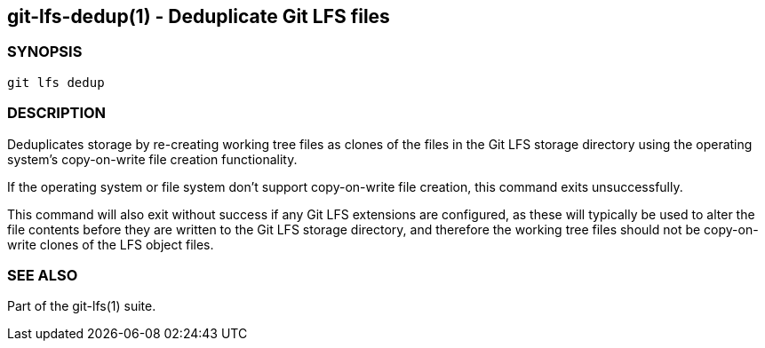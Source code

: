 == git-lfs-dedup(1) - Deduplicate Git LFS files

=== SYNOPSIS

`git lfs dedup`

=== DESCRIPTION

Deduplicates storage by re-creating working tree files as clones of the
files in the Git LFS storage directory using the operating system's
copy-on-write file creation functionality.

If the operating system or file system don't support copy-on-write file
creation, this command exits unsuccessfully.

This command will also exit without success if any Git LFS extensions
are configured, as these will typically be used to alter the file
contents before they are written to the Git LFS storage directory, and
therefore the working tree files should not be copy-on-write clones of
the LFS object files.

=== SEE ALSO

Part of the git-lfs(1) suite.
